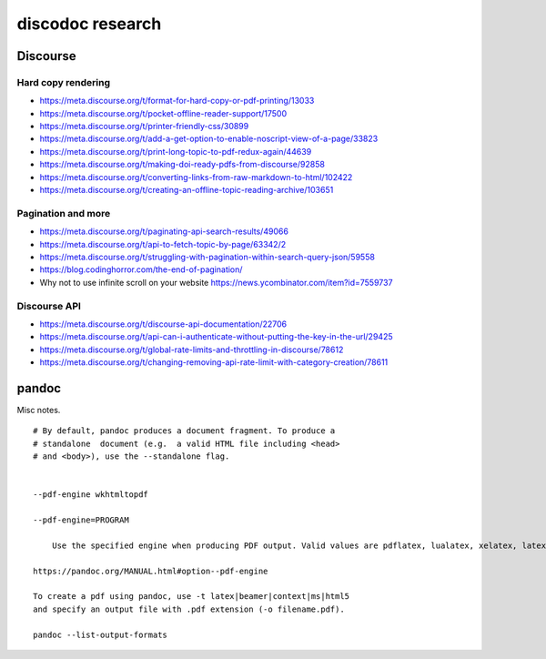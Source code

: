 #################
discodoc research
#################


*********
Discourse
*********

Hard copy rendering
===================
- https://meta.discourse.org/t/format-for-hard-copy-or-pdf-printing/13033
- https://meta.discourse.org/t/pocket-offline-reader-support/17500
- https://meta.discourse.org/t/printer-friendly-css/30899
- https://meta.discourse.org/t/add-a-get-option-to-enable-noscript-view-of-a-page/33823
- https://meta.discourse.org/t/print-long-topic-to-pdf-redux-again/44639
- https://meta.discourse.org/t/making-doi-ready-pdfs-from-discourse/92858
- https://meta.discourse.org/t/converting-links-from-raw-markdown-to-html/102422
- https://meta.discourse.org/t/creating-an-offline-topic-reading-archive/103651

Pagination and more
===================
- https://meta.discourse.org/t/paginating-api-search-results/49066
- https://meta.discourse.org/t/api-to-fetch-topic-by-page/63342/2
- https://meta.discourse.org/t/struggling-with-pagination-within-search-query-json/59558
- https://blog.codinghorror.com/the-end-of-pagination/
- Why not to use infinite scroll on your website
  https://news.ycombinator.com/item?id=7559737

Discourse API
=============
- https://meta.discourse.org/t/discourse-api-documentation/22706
- https://meta.discourse.org/t/api-can-i-authenticate-without-putting-the-key-in-the-url/29425
- https://meta.discourse.org/t/global-rate-limits-and-throttling-in-discourse/78612
- https://meta.discourse.org/t/changing-removing-api-rate-limit-with-category-creation/78611



******
pandoc
******

Misc notes.

::

    # By default, pandoc produces a document fragment. To produce a
    # standalone  document (e.g.  a valid HTML file including <head>
    # and <body>), use the --standalone flag.


    --pdf-engine wkhtmltopdf

    --pdf-engine=PROGRAM

        Use the specified engine when producing PDF output. Valid values are pdflatex, lualatex, xelatex, latexmk, tectonic, wkhtmltopdf, weasyprint, prince, context, and pdfroff. The default is pdflatex. If the engine is not in your PATH, the full path of the engine may be specified here.

    https://pandoc.org/MANUAL.html#option--pdf-engine

    To create a pdf using pandoc, use -t latex|beamer|context|ms|html5
    and specify an output file with .pdf extension (-o filename.pdf).

    pandoc --list-output-formats
